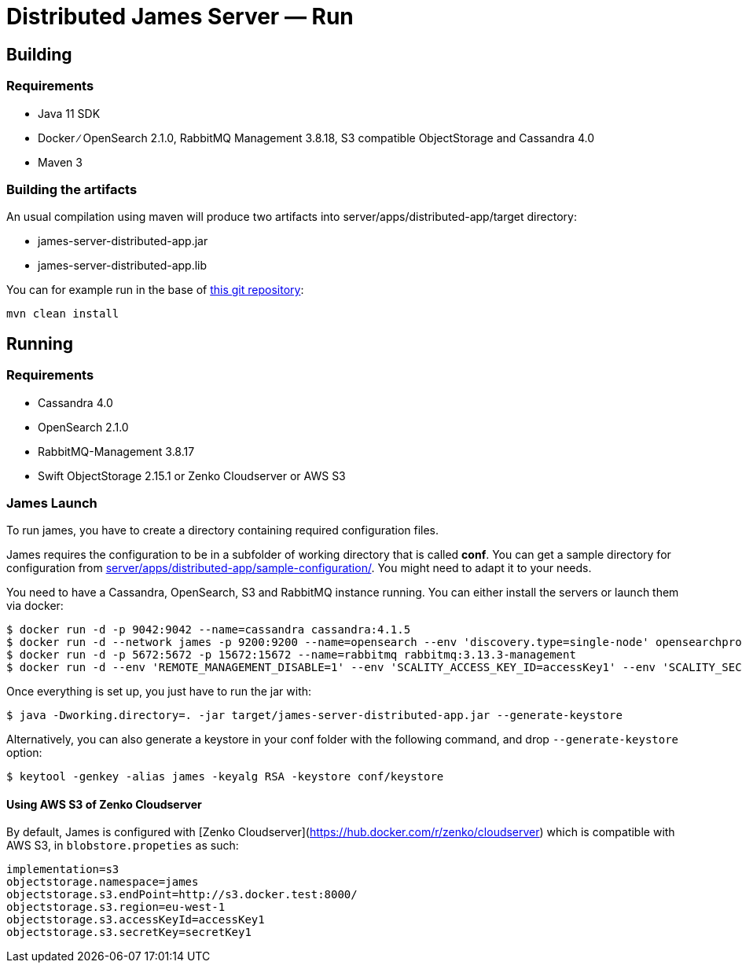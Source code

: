= Distributed James Server &mdash; Run
:navtitle: Run

== Building

=== Requirements

* Java 11 SDK
* Docker ∕ OpenSearch 2.1.0, RabbitMQ Management 3.8.18, S3 compatible
ObjectStorage and Cassandra 4.0
* Maven 3

=== Building the artifacts

An usual compilation using maven will produce two artifacts into
server/apps/distributed-app/target directory:

* james-server-distributed-app.jar
* james-server-distributed-app.lib

You can for example run in the base of
https://github.com/apache/james-project[this git repository]:

....
mvn clean install
....

== Running

=== Requirements

* Cassandra 4.0
* OpenSearch 2.1.0
* RabbitMQ-Management 3.8.17
* Swift ObjectStorage 2.15.1 or Zenko Cloudserver or AWS S3

=== James Launch

To run james, you have to create a directory containing required
configuration files.

James requires the configuration to be in a subfolder of working
directory that is called *conf*. You can get a sample directory for
configuration from
https://github.com/apache/james-project/blob/master/server/apps/distributed-app/sample-configuration/[server/apps/distributed-app/sample-configuration/].
You might need to adapt it to your needs.

You need to have a Cassandra, OpenSearch, S3 and RabbitMQ instance
running. You can either install the servers or launch them via docker:

[source,bash]
----
$ docker run -d -p 9042:9042 --name=cassandra cassandra:4.1.5
$ docker run -d --network james -p 9200:9200 --name=opensearch --env 'discovery.type=single-node' opensearchproject/opensearch:2.14.0
$ docker run -d -p 5672:5672 -p 15672:15672 --name=rabbitmq rabbitmq:3.13.3-management
$ docker run -d --env 'REMOTE_MANAGEMENT_DISABLE=1' --env 'SCALITY_ACCESS_KEY_ID=accessKey1' --env 'SCALITY_SECRET_ACCESS_KEY=secretKey1' --name=s3 ghcr.io/scality/cloudserver:8cbe2c066b3505b26d339dc67315d1041b8c7f3a
----

Once everything is set up, you just have to run the jar with:

[source,bash]
----
$ java -Dworking.directory=. -jar target/james-server-distributed-app.jar --generate-keystore
----

Alternatively, you can also generate a keystore in your conf folder with the
following command, and drop `--generate-keystore` option:

[source,bash]
----
$ keytool -genkey -alias james -keyalg RSA -keystore conf/keystore
----

==== Using AWS S3 of Zenko Cloudserver

By default, James is configured with [Zenko Cloudserver](https://hub.docker.com/r/zenko/cloudserver) which is compatible with AWS S3, in `blobstore.propeties` as such:

[source,bash]
----
implementation=s3
objectstorage.namespace=james
objectstorage.s3.endPoint=http://s3.docker.test:8000/
objectstorage.s3.region=eu-west-1
objectstorage.s3.accessKeyId=accessKey1
objectstorage.s3.secretKey=secretKey1
----